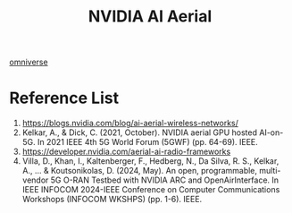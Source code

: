 :PROPERTIES:
:ID:       083f69f0-e334-4379-8985-4890a42d3925
:END:
#+title: NVIDIA AI Aerial

[[id:59a06f97-da32-4ba4-b733-4ab8a0694d2b][omniverse]]

* Reference List
1. https://blogs.nvidia.com/blog/ai-aerial-wireless-networks/
2. Kelkar, A., & Dick, C. (2021, October). NVIDIA aerial GPU hosted AI-on-5G. In 2021 IEEE 4th 5G World Forum (5GWF) (pp. 64-69). IEEE.
3. https://developer.nvidia.com/aerial-ai-radio-frameworks
4. Villa, D., Khan, I., Kaltenberger, F., Hedberg, N., Da Silva, R. S., Kelkar, A., ... & Koutsonikolas, D. (2024, May). An open, programmable, multi-vendor 5G O-RAN Testbed with NVIDIA ARC and OpenAirInterface. In IEEE INFOCOM 2024-IEEE Conference on Computer Communications Workshops (INFOCOM WKSHPS) (pp. 1-6). IEEE.
